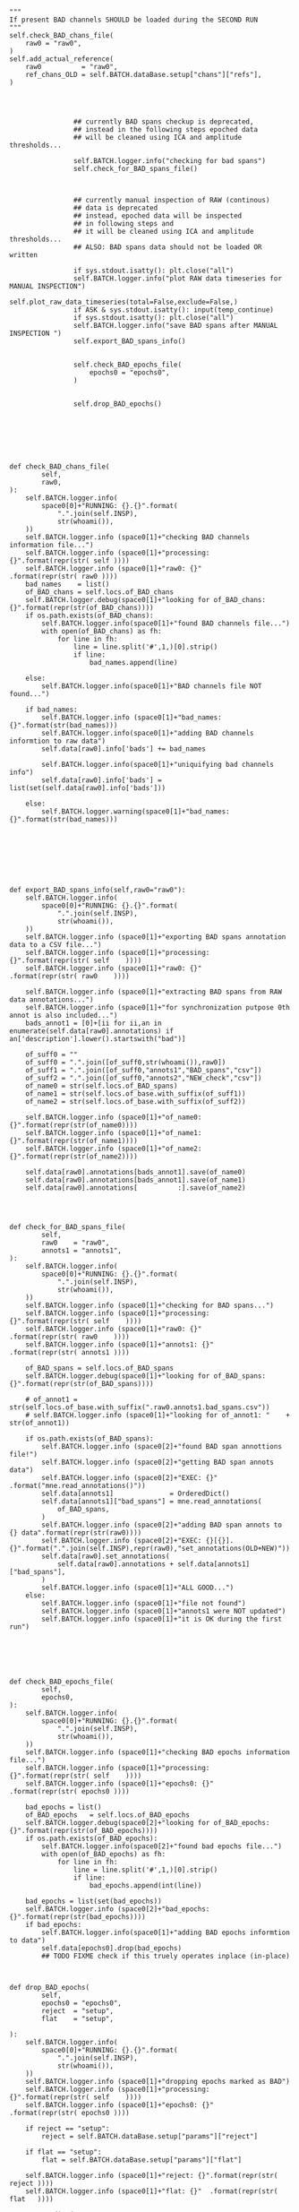 


#+BEGIN_SRC ipython :session *iPython* :eval yes :results raw drawer :exports both :shebang "#!/usr/bin/env python3\n# -*- coding: utf-8 -*-\n\n" :var EMACS_BUFFER_DIR=(file-name-directory buffer-file-name) :tangle yes
"""
If present BAD channels SHOULD be loaded during the SECOND RUN
"""
self.check_BAD_chans_file(
    raw0 = "raw0",
)
self.add_actual_reference(
    raw0          = "raw0",
    ref_chans_OLD = self.BATCH.dataBase.setup["chans"]["refs"],
)




                ## currently BAD spans checkup is deprecated,
                ## instead in the following steps epoched data
                ## will be cleaned using ICA and amplitude thresholds...

                self.BATCH.logger.info("checking for bad spans")
                self.check_for_BAD_spans_file()



                ## currently manual inspection of RAW (continous)
                ## data is deprecated
                ## instead, epoched data will be inspected
                ## in following steps and
                ## it will be cleaned using ICA and amplitude thresholds...
                ## ALSO: BAD spans data should not be loaded OR written

                if sys.stdout.isatty(): plt.close("all")
                self.BATCH.logger.info("plot RAW data timeseries for MANUAL INSPECTION")
                self.plot_raw_data_timeseries(total=False,exclude=False,)
                if ASK & sys.stdout.isatty(): input(temp_continue)
                if sys.stdout.isatty(): plt.close("all")
                self.BATCH.logger.info("save BAD spans after MANUAL INSPECTION ")
                self.export_BAD_spans_info()


                self.check_BAD_epochs_file(
                    epochs0 = "epochs0",
                )


                self.drop_BAD_epochs()




#+END_SRC




#+BEGIN_SRC ipython :session *iPython* :eval yes :results raw drawer :exports both :shebang "#!/usr/bin/env python3\n# -*- coding: utf-8 -*-\n\n" :var EMACS_BUFFER_DIR=(file-name-directory buffer-file-name) :tangle yes


            def check_BAD_chans_file(
                    self,
                    raw0,
            ):
                self.BATCH.logger.info(
                    space0[0]+"RUNNING: {}.{}".format(
                        ".".join(self.INSP),
                        str(whoami()),
                ))
                self.BATCH.logger.info (space0[1]+"checking BAD channels information file...")
                self.BATCH.logger.info (space0[1]+"processing: {}".format(repr(str( self ))))
                self.BATCH.logger.info (space0[1]+"raw0: {}"      .format(repr(str( raw0 ))))
                bad_names    = list()
                of_BAD_chans = self.locs.of_BAD_chans
                self.BATCH.logger.debug(space0[1]+"looking for of_BAD_chans: {}".format(repr(str(of_BAD_chans))))
                if os.path.exists(of_BAD_chans):
                    self.BATCH.logger.info(space0[1]+"found BAD channels file...")
                    with open(of_BAD_chans) as fh:
                        for line in fh:
                            line = line.split('#',1,)[0].strip()
                            if line:
                                bad_names.append(line)

                else:
                    self.BATCH.logger.info(space0[1]+"BAD channels file NOT found...")

                if bad_names:
                    self.BATCH.logger.info (space0[1]+"bad_names: {}".format(str(bad_names)))
                    self.BATCH.logger.info(space0[1]+"adding BAD channels informtion to raw data")
                    self.data[raw0].info['bads'] += bad_names

                    self.BATCH.logger.info(space0[1]+"uniquifying bad channels info")
                    self.data[raw0].info['bads'] = list(set(self.data[raw0].info['bads']))

                else:
                    self.BATCH.logger.warning(space0[1]+"bad_names: {}".format(str(bad_names)))








            def export_BAD_spans_info(self,raw0="raw0"):
                self.BATCH.logger.info(
                    space0[0]+"RUNNING: {}.{}".format(
                        ".".join(self.INSP),
                        str(whoami()),
                ))
                self.BATCH.logger.info (space0[1]+"exporting BAD spans annotation data to a CSV file...")
                self.BATCH.logger.info (space0[1]+"processing: {}".format(repr(str( self    ))))
                self.BATCH.logger.info (space0[1]+"raw0: {}"      .format(repr(str( raw0    ))))

                self.BATCH.logger.info (space0[1]+"extracting BAD spans from RAW data annotations...")
                self.BATCH.logger.info (space0[1]+"for synchronization putpose 0th annot is also included...")
                bads_annot1 = [0]+[ii for ii,an in enumerate(self.data[raw0].annotations) if an['description'].lower().startswith("bad")]

                of_suff0 = ""
                of_suff0 = ".".join([of_suff0,str(whoami()),raw0])
                of_suff1 = ".".join([of_suff0,"annots1","BAD_spans","csv"])
                of_suff2 = ".".join([of_suff0,"annots2","NEW_check","csv"])
                of_name0 = str(self.locs.of_BAD_spans)
                of_name1 = str(self.locs.of_base.with_suffix(of_suff1))
                of_name2 = str(self.locs.of_base.with_suffix(of_suff2))

                self.BATCH.logger.info (space0[1]+"of_name0: {}".format(repr(str(of_name0))))
                self.BATCH.logger.info (space0[1]+"of_name1: {}".format(repr(str(of_name1))))
                self.BATCH.logger.info (space0[1]+"of_name2: {}".format(repr(str(of_name2))))

                self.data[raw0].annotations[bads_annot1].save(of_name0)
                self.data[raw0].annotations[bads_annot1].save(of_name1)
                self.data[raw0].annotations[          :].save(of_name2)




            def check_for_BAD_spans_file(
                    self,
                    raw0    = "raw0",
                    annots1 = "annots1",
            ):
                self.BATCH.logger.info(
                    space0[0]+"RUNNING: {}.{}".format(
                        ".".join(self.INSP),
                        str(whoami()),
                ))
                self.BATCH.logger.info (space0[1]+"checking for BAD spans...")
                self.BATCH.logger.info (space0[1]+"processing: {}".format(repr(str( self    ))))
                self.BATCH.logger.info (space0[1]+"raw0: {}"      .format(repr(str( raw0    ))))
                self.BATCH.logger.info (space0[1]+"annots1: {}"   .format(repr(str( annots1 ))))

                of_BAD_spans = self.locs.of_BAD_spans
                self.BATCH.logger.debug(space0[1]+"looking for of_BAD_spans: {}".format(repr(str(of_BAD_spans))))

                # of_annot1 = str(self.locs.of_base.with_suffix(".raw0.annots1.bad_spans.csv"))
                # self.BATCH.logger.info (space0[1]+"looking for of_annot1: "    + str(of_annot1))

                if os.path.exists(of_BAD_spans):
                    self.BATCH.logger.info (space0[2]+"found BAD span annottions file!")
                    self.BATCH.logger.info (space0[2]+"getting BAD span annots data")
                    self.BATCH.logger.info (space0[2]+"EXEC: {}" .format("mne.read_annotations()"))
                    self.data[annots1]              = OrderedDict()
                    self.data[annots1]["bad_spans"] = mne.read_annotations(
                        of_BAD_spans,
                    )
                    self.BATCH.logger.info (space0[2]+"adding BAD span annots to {} data".format(repr(str(raw0))))
                    self.BATCH.logger.info (space0[2]+"EXEC: {}[{}].{}".format(".".join(self.INSP),repr(raw0),"set_annotations(OLD+NEW)"))
                    self.data[raw0].set_annotations(
                        self.data[raw0].annotations + self.data[annots1]["bad_spans"],
                    )
                    self.BATCH.logger.info (space0[1]+"ALL GOOD...")
                else:
                    self.BATCH.logger.info (space0[1]+"file not found")
                    self.BATCH.logger.info (space0[1]+"annots1 were NOT updated")
                    self.BATCH.logger.info (space0[1]+"it is OK during the first run")






            def check_BAD_epochs_file(
                    self,
                    epochs0,
            ):
                self.BATCH.logger.info(
                    space0[0]+"RUNNING: {}.{}".format(
                        ".".join(self.INSP),
                        str(whoami()),
                ))
                self.BATCH.logger.info (space0[1]+"checking BAD epochs information file...")
                self.BATCH.logger.info (space0[1]+"processing: {}".format(repr(str( self    ))))
                self.BATCH.logger.info (space0[1]+"epochs0: {}"   .format(repr(str( epochs0 ))))

                bad_epochs = list()
                of_BAD_epochs   = self.locs.of_BAD_epochs
                self.BATCH.logger.debug(space0[2]+"looking for of_BAD_epochs: {}".format(repr(str(of_BAD_epochs))))
                if os.path.exists(of_BAD_epochs):
                    self.BATCH.logger.info(space0[2]+"found bad epochs file...")
                    with open(of_BAD_epochs) as fh:
                        for line in fh:
                            line = line.split('#',1,)[0].strip()
                            if line:
                                bad_epochs.append(int(line))

                bad_epochs = list(set(bad_epochs))
                self.BATCH.logger.info (space0[2]+"bad_epochs: {}".format(repr(str(bad_epochs))))
                if bad_epochs:
                    self.BATCH.logger.info(space0[1]+"adding BAD epochs informtion to data")
                    self.data[epochs0].drop(bad_epochs)
                    ## TODO FIXME check if this truely operates inplace (in-place)



            def drop_BAD_epochs(
                    self,
                    epochs0 = "epochs0",
                    reject  = "setup",
                    flat    = "setup",

            ):
                self.BATCH.logger.info(
                    space0[0]+"RUNNING: {}.{}".format(
                        ".".join(self.INSP),
                        str(whoami()),
                ))
                self.BATCH.logger.info (space0[1]+"dropping epochs marked as BAD")
                self.BATCH.logger.info (space0[1]+"processing: {}".format(repr(str( self    ))))
                self.BATCH.logger.info (space0[1]+"epochs0: {}"   .format(repr(str( epochs0 ))))

                if reject == "setup":
                    reject = self.BATCH.dataBase.setup["params"]["reject"]

                if flat == "setup":
                    flat = self.BATCH.dataBase.setup["params"]["flat"]

                self.BATCH.logger.info (space0[1]+"reject: {}".format(repr(str( reject ))))
                self.BATCH.logger.info (space0[1]+"flat: {}"  .format(repr(str( flat   ))))

                ARGS = dict(
                    reject   = reject,
                    flat     = flat,
                )
                for line in str_dict(ARGS,space0[1]+"ARGS",max_level=0,max_len=42,tight=True,).split("\n"): self.BATCH.logger.info(line)
                self.data[epochs0].drop_bad(
                      **ARGS,
                )
                self.BATCH.logger.info (space0[1]+"DONE with epochs dropping...")
                ## TODO FIXME check if this truely operates inplace (in-place)










#+END_SRC
